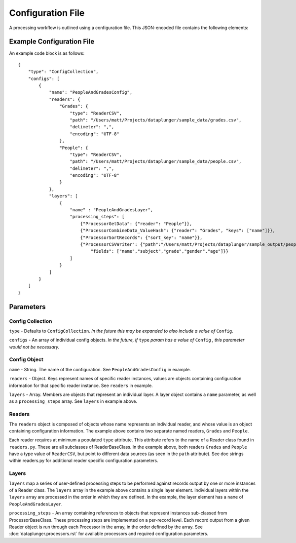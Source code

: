 Configuration File
==================

A processing workflow is outlined using a configuration file. This JSON-encoded file contains the following elements:

Example Configuration File
--------------------------

An example code block is as follows::

    {
        "type": "ConfigCollection",
        "configs": [
            {
                "name": "PeopleAndGradesConfig",
                "readers": {
                    "Grades": {
                        "type": "ReaderCSV",
                        "path": "/Users/matt/Projects/dataplunger/sample_data/grades.csv",
                        "delimeter": ",",
                        "encoding": "UTF-8"
                    },
                    "People": {
                        "type": "ReaderCSV",
                        "path": "/Users/matt/Projects/dataplunger/sample_data/people.csv",
                        "delimeter": ",",
                        "encoding": "UTF-8"
                    }
                },
                "layers": [
                    {
                        "name" : "PeopleAndGradesLayer",
                        "processing_steps": [
                            {"ProcessorGetData": {"reader": "People"}},
                            {"ProcessorCombineData_ValueHash": {"reader": "Grades", "keys": ["name"]}},
                            {"ProcessorSortRecords": {"sort_key": "name"}},
                            {"ProcessorCSVWriter": {"path":"/Users/matt/Projects/dataplunger/sample_output/peopleandgrades_out.csv",
                                "fields": ["name","subject","grade","gender","age"]}}
                        ]
                    }
                ]
            }
        ]
    }

Parameters
----------

Config Collection
+++++++++++++++++

``type`` - Defaults to ``ConfigCollection``. *In the future this may be expanded to also include a value of* ``Config``.

``configs`` - An array of individual config objects. *In the future, if* ``type`` *param has a value of* ``Config`` *,
this parameter would not be necessary.*

Config Object
+++++++++++++

``name`` - String. The name of the configuration. See ``PeopleAndGradesConfig`` in example.

``readers`` - Object. Keys represent names of specific reader instances, values are objects containing configuration
information for that specific reader instance. See ``readers`` in example.

``layers`` - Array. Members are objects that represent an individual layer. A layer object contains a ``name``
parameter, as well as a ``processing_steps`` array. See ``layers`` in example above.

Readers
+++++++

The ``readers`` object is composed of objects whose name represents an individual reader, and whose value is an
object containing configuration information. The example above contains two separate named readers, ``Grades`` and
``People``.

Each reader requires at minimum a populated ``type`` attribute. This attribute refers to the name of a Reader class
found in ``readers.py``. These are all subclasses of ReaderBaseClass. In the example above, both readers
``Grades`` and ``People`` have a type value of ``ReaderCSV``, but point to different data sources (as seen in
the ``path`` attribute). See doc strings within readers.py for additional reader specific configuration parameters.

Layers
++++++

``layers`` map a series of user-defined processing steps to be performed against records output by one or more
instances of a Reader class. The ``layers`` array in the example above contains a single layer element. Individual
layers within the ``layers`` array are processed in the order in which they are defined. In the example, the layer
element has a ``name`` of ``PeopleAndGradesLayer``.

``processing_steps`` - An array containing references to objects that represent instances sub-classed from
ProcessorBaseClass. These processing steps are implemented on a per-record level. Each record output from a
given Reader object is run through each Processor in the array, in the order defined by the array.
See :doc:`dataplunger.processors.rst` for available processors and required configuration parameters.
